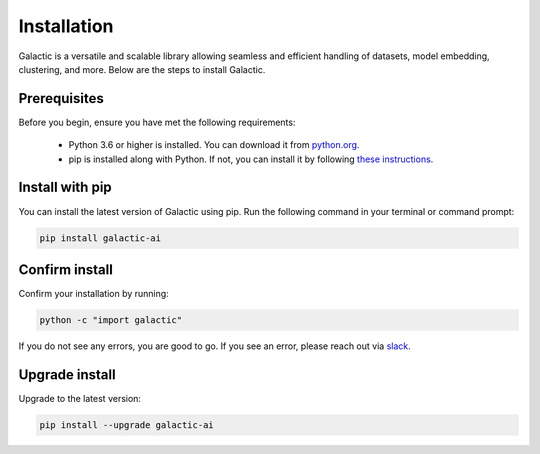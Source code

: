 Installation
=================

Galactic is a versatile and scalable library allowing seamless and efficient handling of datasets, model embedding, clustering, and more. Below are the steps to install Galactic.

Prerequisites
-------------
Before you begin, ensure you have met the following requirements:

   - Python 3.6 or higher is installed. You can download it from `python.org <https://www.python.org/downloads/>`_.
   - pip is installed along with Python. If not, you can install it by following `these instructions <https://pip.pypa.io/en/stable/installation/>`_.

Install with pip
-------------------

You can install the latest version of Galactic using pip. Run the following command in your terminal or command prompt:

.. code-block:: shell

    pip install galactic-ai

Confirm install
-------------------

Confirm your installation by running:

.. code-block:: shell

   python -c "import galactic"

If you do not see any errors, you are good to go. If you see an error, please reach out via `slack <https://galactic-ai.slack.com/>`_.

Upgrade install
-------------------

Upgrade to the latest version:

.. code-block:: shell

   pip install --upgrade galactic-ai

